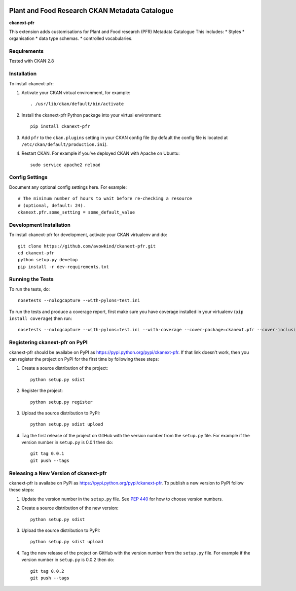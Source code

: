 .. You should enable this project on travis-ci.org and coveralls.io to make
   these badges work. The necessary Travis and Coverage config files have been
   generated for you.

.. image:: https://travis-ci.com/PlantandFoodResearch/ckanext-pfr.svg?token=Kpqpmk91fYg5k9hdqK3y&branch=master
    :target: https://travis-ci.com/PlantandFoodResearch/ckanext-pfr
    :alt: Build Status

.. image:: https://coveralls.io/repos/github/PlantandFoodResearch/ckanext-pfr/badge.svg?branch=master&t=nMJN8F
    :target: https://coveralls.io/github/PlantandFoodResearch/ckanext-pfr
    :alt: Coverage

.. image:: https://pypip.in/download/ckanext-pfr/badge.svg
    :target: https://pypi.python.org/pypi//ckanext-pfr/
    :alt: Downloads

.. image:: https://pypip.in/version/ckanext-pfr/badge.svg
    :target: https://pypi.python.org/pypi/ckanext-pfr/
    :alt: Latest Version

.. image:: https://pypip.in/py_versions/ckanext-pfr/badge.svg
    :target: https://pypi.python.org/pypi/ckanext-pfr/
    :alt: Supported Python versions

.. image:: https://pypip.in/status/ckanext-pfr/badge.svg
    :target: https://pypi.python.org/pypi/ckanext-pfr/
    :alt: Development Status

.. image:: https://pypip.in/license/ckanext-pfr/badge.svg
    :target: https://pypi.python.org/pypi/ckanext-pfr/
    :alt: License

=============
Plant and Food Research CKAN Metadata Catalogue
=============

**ckanext-pfr**

This extension adds customisations for Plant and Food research (PFR) Metadata Catalogue
This includes:
* Styles
* organisation
* data type schemas.
* controlled vocabularies.

------------
Requirements
------------

Tested with CKAN 2.8


------------
Installation
------------

.. Add any additional install steps to the list below.
   For example installing any non-Python dependencies or adding any required
   config settings.

To install ckanext-pfr:

1. Activate your CKAN virtual environment, for example::

     . /usr/lib/ckan/default/bin/activate

2. Install the ckanext-pfr Python package into your virtual environment::

     pip install ckanext-pfr

3. Add ``pfr`` to the ``ckan.plugins`` setting in your CKAN
   config file (by default the config file is located at
   ``/etc/ckan/default/production.ini``).

4. Restart CKAN. For example if you've deployed CKAN with Apache on Ubuntu::

     sudo service apache2 reload


---------------
Config Settings
---------------

Document any optional config settings here. For example::

    # The minimum number of hours to wait before re-checking a resource
    # (optional, default: 24).
    ckanext.pfr.some_setting = some_default_value


------------------------
Development Installation
------------------------

To install ckanext-pfr for development, activate your CKAN virtualenv and
do::

    git clone https://github.com/avowkind/ckanext-pfr.git
    cd ckanext-pfr
    python setup.py develop
    pip install -r dev-requirements.txt


-----------------
Running the Tests
-----------------

To run the tests, do::

    nosetests --nologcapture --with-pylons=test.ini

To run the tests and produce a coverage report, first make sure you have
coverage installed in your virtualenv (``pip install coverage``) then run::

    nosetests --nologcapture --with-pylons=test.ini --with-coverage --cover-package=ckanext.pfr --cover-inclusive --cover-erase --cover-tests


---------------------------------
Registering ckanext-pfr on PyPI
---------------------------------

ckanext-pfr should be availabe on PyPI as
https://pypi.python.org/pypi/ckanext-pfr. If that link doesn't work, then
you can register the project on PyPI for the first time by following these
steps:

1. Create a source distribution of the project::

     python setup.py sdist

2. Register the project::

     python setup.py register

3. Upload the source distribution to PyPI::

     python setup.py sdist upload

4. Tag the first release of the project on GitHub with the version number from
   the ``setup.py`` file. For example if the version number in ``setup.py`` is
   0.0.1 then do::

       git tag 0.0.1
       git push --tags


----------------------------------------
Releasing a New Version of ckanext-pfr
----------------------------------------

ckanext-pfr is availabe on PyPI as https://pypi.python.org/pypi/ckanext-pfr.
To publish a new version to PyPI follow these steps:

1. Update the version number in the ``setup.py`` file.
   See `PEP 440 <http://legacy.python.org/dev/peps/pep-0440/#public-version-identifiers>`_
   for how to choose version numbers.

2. Create a source distribution of the new version::

     python setup.py sdist

3. Upload the source distribution to PyPI::

     python setup.py sdist upload

4. Tag the new release of the project on GitHub with the version number from
   the ``setup.py`` file. For example if the version number in ``setup.py`` is
   0.0.2 then do::

       git tag 0.0.2
       git push --tags
